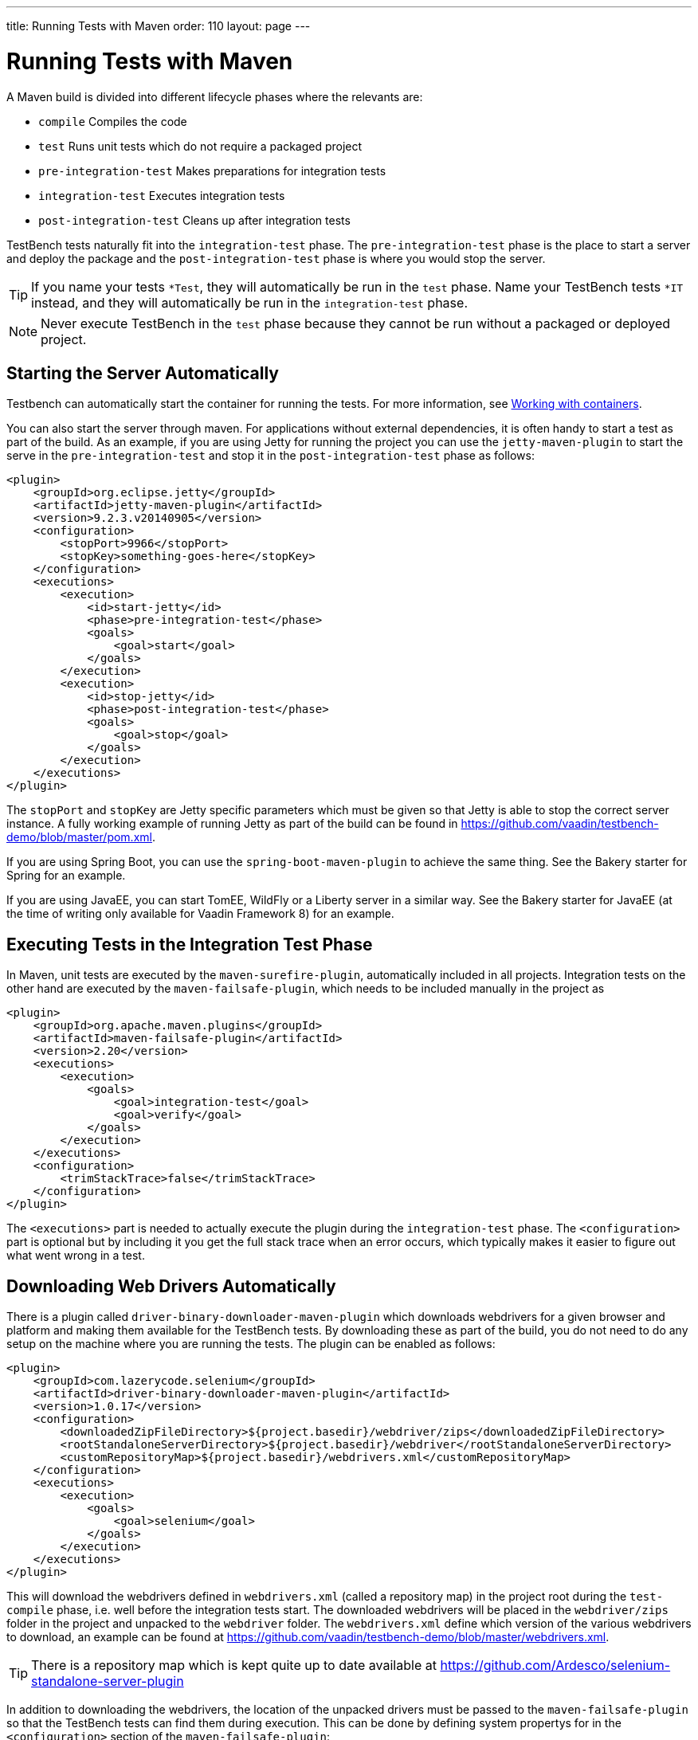 ---
title: Running Tests with Maven
order: 110
layout: page
---

[[testbench.maven]]
= Running Tests with Maven

A Maven build is divided into different lifecycle phases where the relevants are:

* `compile` Compiles the code
* `test` Runs unit tests which do not require a packaged project
* `pre-integration-test` Makes preparations for integration tests
* `integration-test` Executes integration tests
* `post-integration-test` Cleans up after integration tests

TestBench tests naturally fit into the `integration-test` phase. The `pre-integration-test` phase is the place to start a server and deploy the package and the `post-integration-test` phase is where you would stop the server.

[TIP]
If you name your tests `*Test`, they will automatically be run in the `test` phase. Name your TestBench tests `*IT` instead, and they will automatically be run in the `integration-test` phase.

[NOTE]
Never execute TestBench in the `test` phase because they cannot be run without a packaged or deployed project.

[[testbench.maven.start-server]]
== Starting the Server Automatically
Testbench can automatically start the container for running the tests.  For more information, see <<dummy/../testbench-working-with-containers#, Working with containers>>.

You can also start the server through maven. For applications without external dependencies, it is often handy to start a test as part of the build. As an example, if you are using Jetty for running the project you can use the `jetty-maven-plugin` to start the serve in the `pre-integration-test` and stop it in the `post-integration-test` phase as follows:
```xml
<plugin>
    <groupId>org.eclipse.jetty</groupId>
    <artifactId>jetty-maven-plugin</artifactId>
    <version>9.2.3.v20140905</version>
    <configuration>
        <stopPort>9966</stopPort>
        <stopKey>something-goes-here</stopKey>
    </configuration>
    <executions>
        <execution>
            <id>start-jetty</id>
            <phase>pre-integration-test</phase>
            <goals>
                <goal>start</goal>
            </goals>
        </execution>
        <execution>
            <id>stop-jetty</id>
            <phase>post-integration-test</phase>
            <goals>
                <goal>stop</goal>
            </goals>
        </execution>
    </executions>
</plugin>
```

The `stopPort` and `stopKey` are Jetty specific parameters which must be given so that Jetty is able to stop the correct server instance. A fully working example of running Jetty as part of the build can be found in https://github.com/vaadin/testbench-demo/blob/master/pom.xml.

If you are using Spring Boot, you can use the `spring-boot-maven-plugin` to achieve the same thing. See the Bakery starter for Spring for an example.

If you are using JavaEE, you can start TomEE, WildFly or a Liberty server in a similar way. See the Bakery starter for JavaEE (at the time of writing only available for Vaadin Framework 8) for an example.


[[testbench.maven.executing-tests]]
== Executing Tests in the Integration Test Phase

In Maven, unit tests are executed by the `maven-surefire-plugin`, automatically included in all projects. Integration tests on the other hand are executed by the `maven-failsafe-plugin`, which needs to be included manually in the project as
```xml
<plugin>
    <groupId>org.apache.maven.plugins</groupId>
    <artifactId>maven-failsafe-plugin</artifactId>
    <version>2.20</version>
    <executions>
        <execution>
            <goals>
                <goal>integration-test</goal>
                <goal>verify</goal>
            </goals>
        </execution>
    </executions>
    <configuration>
        <trimStackTrace>false</trimStackTrace>
    </configuration>
</plugin>
```

The `<executions>` part is needed to actually execute the plugin during the `integration-test` phase. The `<configuration>` part is optional but by including it you get the full stack trace when an error occurs, which typically makes it easier to figure out what went wrong in a test.

[[testbench.maven.downloading-web-drivers]]
== Downloading Web Drivers Automatically
There is a plugin called `driver-binary-downloader-maven-plugin` which downloads webdrivers for a given browser and platform and making them available for the TestBench tests. By downloading these as part of the build, you do not need to do any setup on the machine where you are running the tests. The plugin can be enabled as follows:
```xml
<plugin>
    <groupId>com.lazerycode.selenium</groupId>
    <artifactId>driver-binary-downloader-maven-plugin</artifactId>
    <version>1.0.17</version>
    <configuration>
        <downloadedZipFileDirectory>${project.basedir}/webdriver/zips</downloadedZipFileDirectory>
        <rootStandaloneServerDirectory>${project.basedir}/webdriver</rootStandaloneServerDirectory>
        <customRepositoryMap>${project.basedir}/webdrivers.xml</customRepositoryMap>
    </configuration>
    <executions>
        <execution>
            <goals>
                <goal>selenium</goal>
            </goals>
        </execution>
    </executions>
</plugin>
```

This will download the webdrivers defined in `webdrivers.xml` (called a repository map) in the project root during the `test-compile` phase, i.e. well before the integration tests start. The downloaded webdrivers will be placed in the `webdriver/zips` folder in the project and unpacked to the `webdriver` folder. The `webdrivers.xml` define which version of the various webdrivers to download, an example can be found at https://github.com/vaadin/testbench-demo/blob/master/webdrivers.xml.

[TIP]
There is a repository map which is kept quite up to date available at https://github.com/Ardesco/selenium-standalone-server-plugin

In addition to downloading the webdrivers, the location of the unpacked drivers must be passed to the `maven-failsafe-plugin` so that the TestBench tests can find them during execution. This can be done by defining system propertys for in the `<configuration>` section of the `maven-failsafe-plugin`:

```
<configuration>
    <trimStackTrace>false</trimStackTrace>
    <systemPropertyVariables>
        <webdriver.chrome.driver>${webdriver.chrome.driver}</webdriver.chrome.driver>
        <!-- Similarly for other browsers -->
    </systemPropertyVariables>
</configuration>
```